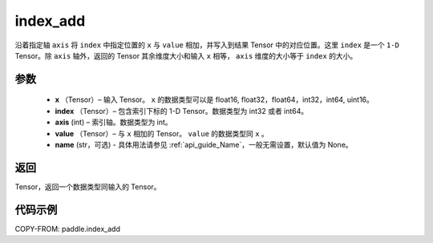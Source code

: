 .. _cn_api_tensor_index_add:

index_add
-------------------------------

.. py:function:: paddle.index_add(x, index, axis, value, name=None)



沿着指定轴 ``axis`` 将 ``index`` 中指定位置的 ``x`` 与 ``value`` 相加，并写入到结果 Tensor 中的对应位置。这里 ``index`` 是一个 ``1-D`` Tensor。除 ``axis`` 轴外，返回的 Tensor 其余维度大小和输入 ``x`` 相等， ``axis`` 维度的大小等于 ``index`` 的大小。

参数
:::::::::

    - **x** （Tensor）– 输入 Tensor。 ``x`` 的数据类型可以是 float16, float32，float64，int32，int64, uint16。
    - **index** （Tensor）– 包含索引下标的 1-D Tensor。数据类型为 int32 或者 int64。
    - **axis**    (int) – 索引轴。数据类型为 int。
    - **value** （Tensor）– 与 ``x`` 相加的 Tensor。 ``value`` 的数据类型同 ``x`` 。
    - **name** (str，可选) - 具体用法请参见 :ref:`api_guide_Name`，一般无需设置，默认值为 None。

返回
:::::::::

Tensor，返回一个数据类型同输入的 Tensor。


代码示例
::::::::::::

COPY-FROM: paddle.index_add
